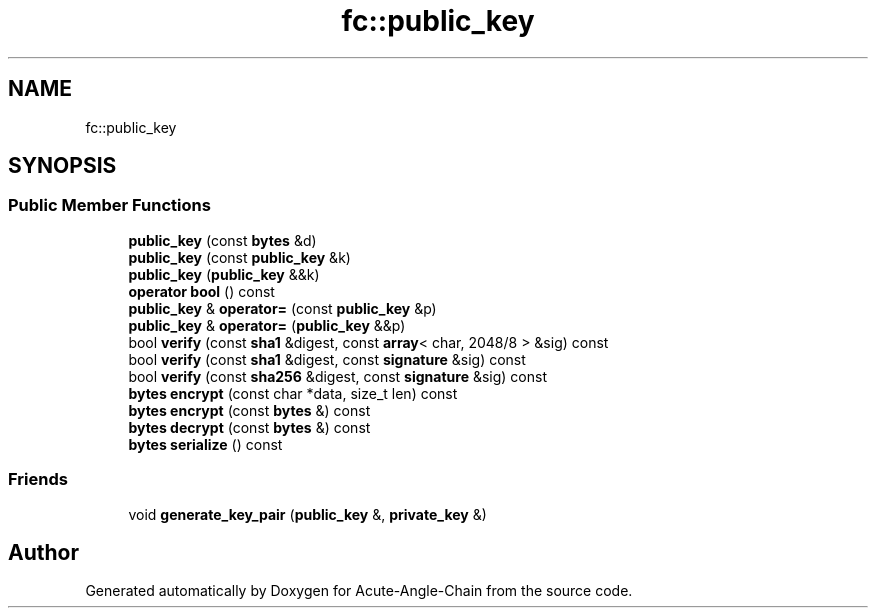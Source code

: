 .TH "fc::public_key" 3 "Sun Jun 3 2018" "Acute-Angle-Chain" \" -*- nroff -*-
.ad l
.nh
.SH NAME
fc::public_key
.SH SYNOPSIS
.br
.PP
.SS "Public Member Functions"

.in +1c
.ti -1c
.RI "\fBpublic_key\fP (const \fBbytes\fP &d)"
.br
.ti -1c
.RI "\fBpublic_key\fP (const \fBpublic_key\fP &k)"
.br
.ti -1c
.RI "\fBpublic_key\fP (\fBpublic_key\fP &&k)"
.br
.ti -1c
.RI "\fBoperator bool\fP () const"
.br
.ti -1c
.RI "\fBpublic_key\fP & \fBoperator=\fP (const \fBpublic_key\fP &p)"
.br
.ti -1c
.RI "\fBpublic_key\fP & \fBoperator=\fP (\fBpublic_key\fP &&p)"
.br
.ti -1c
.RI "bool \fBverify\fP (const \fBsha1\fP &digest, const \fBarray\fP< char, 2048/8 > &sig) const"
.br
.ti -1c
.RI "bool \fBverify\fP (const \fBsha1\fP &digest, const \fBsignature\fP &sig) const"
.br
.ti -1c
.RI "bool \fBverify\fP (const \fBsha256\fP &digest, const \fBsignature\fP &sig) const"
.br
.ti -1c
.RI "\fBbytes\fP \fBencrypt\fP (const char *data, size_t len) const"
.br
.ti -1c
.RI "\fBbytes\fP \fBencrypt\fP (const \fBbytes\fP &) const"
.br
.ti -1c
.RI "\fBbytes\fP \fBdecrypt\fP (const \fBbytes\fP &) const"
.br
.ti -1c
.RI "\fBbytes\fP \fBserialize\fP () const"
.br
.in -1c
.SS "Friends"

.in +1c
.ti -1c
.RI "void \fBgenerate_key_pair\fP (\fBpublic_key\fP &, \fBprivate_key\fP &)"
.br
.in -1c

.SH "Author"
.PP 
Generated automatically by Doxygen for Acute-Angle-Chain from the source code\&.
